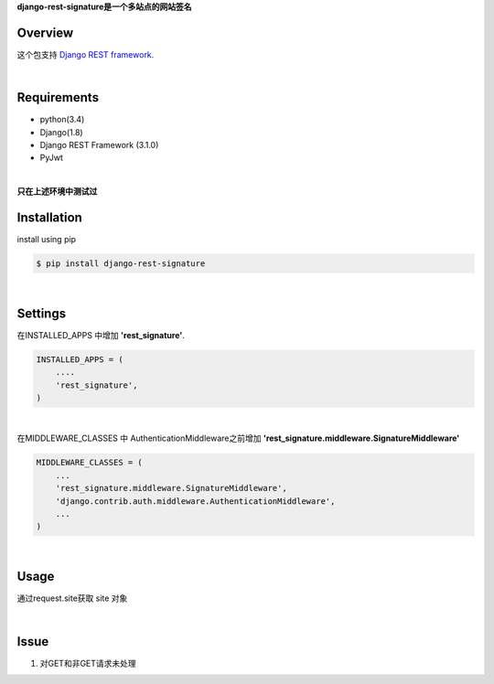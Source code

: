 
**django-rest-signature是一个多站点的网站签名**

Overview
---------
这个包支持  `Django REST framework. <http://www.django-rest-framework.org/>`_

|

Requirements 
----------------
* python(3.4)
* Django(1.8)
* Django REST Framework (3.1.0)
* PyJwt

|

**只在上述环境中测试过**

Installation
----------------

install using pip

.. code-block:: bash

 $ pip install django-rest-signature

|

Settings
----------

在INSTALLED_APPS 中增加 **'rest_signature'**.

.. code-block:: python

 INSTALLED_APPS = (
     ....
     'rest_signature',
 )

|

在MIDDLEWARE_CLASSES 中 AuthenticationMiddleware之前增加 **'rest_signature.middleware.SignatureMiddleware'**

.. code-block:: python

 MIDDLEWARE_CLASSES = (
     ...
     'rest_signature.middleware.SignatureMiddleware', 
     'django.contrib.auth.middleware.AuthenticationMiddleware',
     ...
 )
 
|


Usage
----------

通过request.site获取 site 对象

|

Issue
------

1. 对GET和非GET请求未处理




 